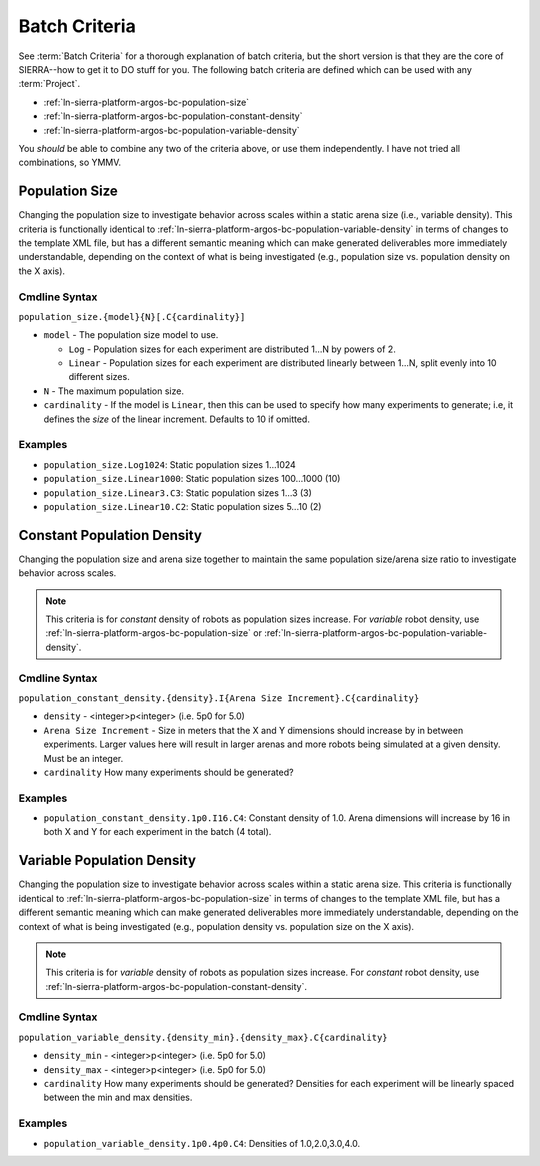.. _ln-sierra-platform-argos-bc:

==============
Batch Criteria
==============

See :term:`Batch Criteria` for a thorough explanation of batch criteria, but the
short version is that they are the core of SIERRA--how to get it to DO stuff for
you.  The following batch criteria are defined which can be used with any
:term:`Project`.

- :ref:`ln-sierra-platform-argos-bc-population-size`
- :ref:`ln-sierra-platform-argos-bc-population-constant-density`
- :ref:`ln-sierra-platform-argos-bc-population-variable-density`

You *should* be able to combine any two of the criteria above, or use them
independently. I have not tried all combinations, so YMMV.

.. _ln-sierra-platform-argos-bc-population-size:

Population Size
===============

Changing the population size to investigate behavior across scales within a
static arena size (i.e., variable density). This criteria is functionally
identical to :ref:`ln-sierra-platform-argos-bc-population-variable-density` in
terms of changes to the template XML file, but has a different semantic meaning
which can make generated deliverables more immediately understandable, depending
on the context of what is being investigated (e.g., population size
vs. population density on the X axis).

.. _ln-sierra-platform-argos-bc-population-size-cmdline:

Cmdline Syntax
--------------

``population_size.{model}{N}[.C{cardinality}]``

- ``model`` - The population size model to use.

  - ``Log`` - Population sizes for each experiment are distributed 1...N by powers
    of 2.

  - ``Linear`` - Population sizes for each experiment are distributed linearly
    between 1...N, split evenly into 10 different sizes.

- ``N`` - The maximum population size.

- ``cardinality`` - If the model is ``Linear``, then this can be used
  to specify how many experiments to generate; i.e, it defines the `size` of the
  linear increment. Defaults to 10 if omitted.

Examples
--------

- ``population_size.Log1024``: Static population sizes 1...1024
- ``population_size.Linear1000``: Static population sizes 100...1000 (10)
- ``population_size.Linear3.C3``: Static population sizes 1...3 (3)
- ``population_size.Linear10.C2``: Static population sizes 5...10 (2)


.. _ln-sierra-platform-argos-bc-population-constant-density:

Constant Population Density
===========================

Changing the population size and arena size together to maintain the same population
size/arena size ratio to investigate behavior across scales.

.. NOTE:: This criteria is for `constant` density of robots as population sizes
          increase. For `variable` robot density, use
          :ref:`ln-sierra-platform-argos-bc-population-size` or
          :ref:`ln-sierra-platform-argos-bc-population-variable-density`.


.. _ln-sierra-platform-argos-bc-population-constant-density-cmdline:

Cmdline Syntax
--------------

``population_constant_density.{density}.I{Arena Size Increment}.C{cardinality}``

- ``density`` - <integer>p<integer> (i.e. 5p0 for 5.0)

- ``Arena Size Increment`` - Size in meters that the X and Y dimensions should
  increase by in between experiments. Larger values here will result in larger
  arenas and more robots being simulated at a given density. Must be an integer.

- ``cardinality`` How many experiments should be generated?

Examples
--------

- ``population_constant_density.1p0.I16.C4``: Constant density of 1.0. Arena
  dimensions will increase by 16 in both X and Y for each experiment in the
  batch (4 total).

.. _ln-sierra-platform-argos-bc-population-variable-density:


Variable Population Density
===========================

Changing the population size to investigate behavior across scales within a
static arena size. This criteria is functionally identical to
:ref:`ln-sierra-platform-argos-bc-population-size` in terms of changes to the
template XML file, but has a different semantic meaning which can make generated
deliverables more immediately understandable, depending on the context of what
is being investigated (e.g., population density vs. population size on the X
axis).

.. NOTE:: This criteria is for `variable` density of robots as population sizes
          increase. For `constant` robot density, use
          :ref:`ln-sierra-platform-argos-bc-population-constant-density`.

.. _ln-sierra-platform-argos-bc-population-variable-density-cmdline:

Cmdline Syntax
--------------

``population_variable_density.{density_min}.{density_max}.C{cardinality}``

- ``density_min`` - <integer>p<integer> (i.e. 5p0 for 5.0)

- ``density_max`` - <integer>p<integer> (i.e. 5p0 for 5.0)

- ``cardinality`` How many experiments should be generated? Densities for each
  experiment will be linearly spaced between the min and max densities.

Examples
--------

- ``population_variable_density.1p0.4p0.C4``: Densities of 1.0,2.0,3.0,4.0.

